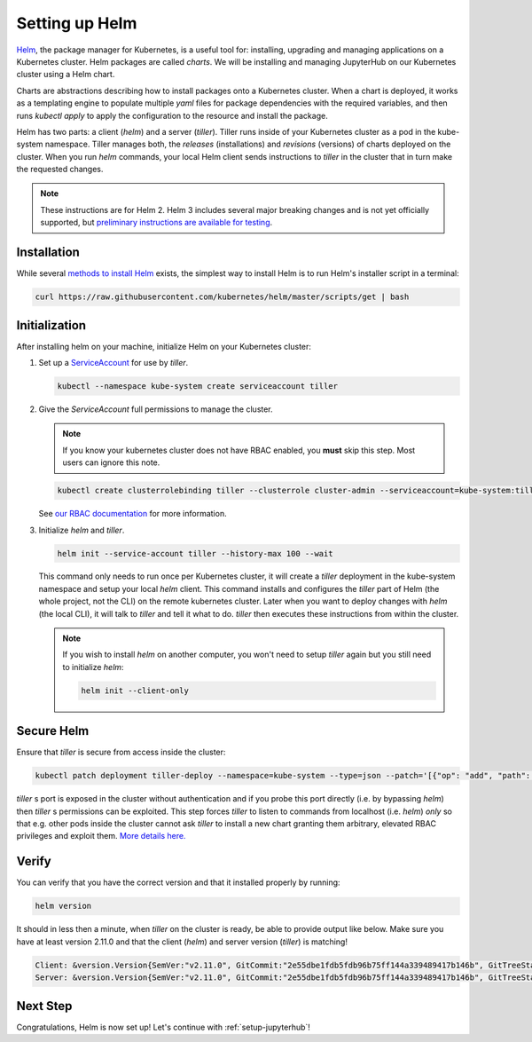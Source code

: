 .. _setup-helm:

Setting up Helm
===============

`Helm <https://helm.sh/>`_, the package manager for Kubernetes, is a useful tool
for: installing, upgrading and managing applications on a Kubernetes cluster.
Helm packages are called *charts*.
We will be installing and managing JupyterHub on
our Kubernetes cluster using a Helm chart.

Charts are abstractions describing how to install packages onto a Kubernetes
cluster. When a chart is deployed, it works as a templating engine to populate
multiple `yaml` files for package dependencies with the required variables, and
then runs `kubectl apply` to apply the configuration to the resource and install
the package.

Helm has two parts: a client (`helm`) and a server (`tiller`). Tiller runs
inside of your Kubernetes cluster as a pod in the kube-system namespace. Tiller
manages both, the *releases* (installations) and *revisions* (versions) of charts deployed
on the cluster. When you run `helm` commands, your local Helm client sends
instructions to `tiller` in the cluster that in turn make the requested changes.

.. note::

   These instructions are for Helm 2.
   Helm 3 includes several major breaking changes and is not yet officially
   supported, but `preliminary instructions are available for testing
   <setup-helm3>`_.

Installation
------------

While several `methods to install Helm
<https://github.com/helm/helm/blob/master/docs/install.md>`_ exists, the
simplest way to install Helm is to run Helm's installer script in a terminal:

.. code:: bash

   curl https://raw.githubusercontent.com/kubernetes/helm/master/scripts/get | bash

.. _helm-rbac:

Initialization
--------------

After installing helm on your machine, initialize Helm on your Kubernetes
cluster:

1. Set up a `ServiceAccount
   <https://kubernetes.io/docs/tasks/configure-pod-container/configure-service-account/>`_
   for use by `tiller`.

   .. code-block:: bash

      kubectl --namespace kube-system create serviceaccount tiller

2. Give the `ServiceAccount` full permissions to manage the cluster.

   .. note::

      If you know your kubernetes cluster does not have RBAC enabled, you **must** skip this step.
      Most users can ignore this note.

   .. code-block:: bash

      kubectl create clusterrolebinding tiller --clusterrole cluster-admin --serviceaccount=kube-system:tiller

   See `our RBAC documentation
   <../administrator/security.html#use-role-based-access-control-rbac>`_ for more information.

3. Initialize `helm` and `tiller`.

   .. code-block:: bash

      helm init --service-account tiller --history-max 100 --wait

   This command only needs to run once per Kubernetes cluster, it will create a
   `tiller` deployment in the kube-system namespace and setup your local `helm`
   client.
   This command installs and configures the `tiller` part of Helm (the whole
   project, not the CLI) on the remote kubernetes cluster. Later when you want
   to deploy changes with `helm` (the local CLI), it will talk to `tiller`
   and tell it what to do. `tiller` then executes these instructions from
   within the cluster.

   .. note::

      If you wish to install `helm` on another computer, you won't need to setup
      `tiller` again but you still need to initialize `helm`:

      .. code-block:: bash

         helm init --client-only

Secure Helm
-----------

Ensure that `tiller` is secure from access inside the cluster:

.. code:: bash

   kubectl patch deployment tiller-deploy --namespace=kube-system --type=json --patch='[{"op": "add", "path": "/spec/template/spec/containers/0/command", "value": ["/tiller", "--listen=localhost:44134"]}]'

`tiller` s port is exposed in the cluster without authentication and if you probe
this port directly (i.e. by bypassing `helm`) then `tiller` s permissions can be
exploited. This step forces `tiller` to listen to commands from localhost (i.e.
`helm`) *only* so that e.g. other pods inside the cluster cannot ask `tiller` to
install a new chart granting them arbitrary, elevated RBAC privileges and exploit
them. `More details here. <https://engineering.bitnami.com/articles/helm-security.html>`_

Verify
------

You can verify that you have the correct version and that it installed properly
by running:

.. code:: bash

   helm version

It should in less then a minute, when `tiller` on the cluster is ready, be able
to provide output like below. Make sure you have at least version 2.11.0 and that
the client (`helm`) and server version (`tiller`) is matching!

.. code-block:: bash

   Client: &version.Version{SemVer:"v2.11.0", GitCommit:"2e55dbe1fdb5fdb96b75ff144a339489417b146b", GitTreeState:"clean"}
   Server: &version.Version{SemVer:"v2.11.0", GitCommit:"2e55dbe1fdb5fdb96b75ff144a339489417b146b", GitTreeState:"clean"}


Next Step
---------

Congratulations, Helm is now set up! Let's continue with :ref:`setup-jupyterhub`!
